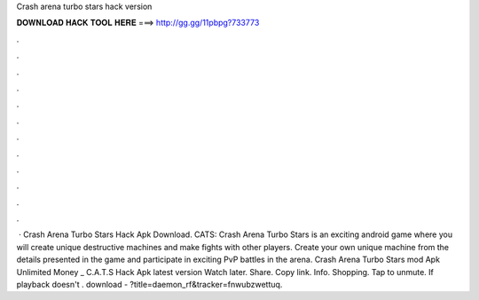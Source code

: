 Crash arena turbo stars hack version

𝐃𝐎𝐖𝐍𝐋𝐎𝐀𝐃 𝐇𝐀𝐂𝐊 𝐓𝐎𝐎𝐋 𝐇𝐄𝐑𝐄 ===> http://gg.gg/11pbpg?733773

.

.

.

.

.

.

.

.

.

.

.

.

 · Crash Arena Turbo Stars Hack Apk Download. CATS: Crash Arena Turbo Stars is an exciting android game where you will create unique destructive machines and make fights with other players. Create your own unique machine from the details presented in the game and participate in exciting PvP battles in the arena. Crash Arena Turbo Stars mod Apk Unlimited Money _ C.A.T.S Hack Apk latest version Watch later. Share. Copy link. Info. Shopping. Tap to unmute. If playback doesn't . download - ?title=daemon_rf&tracker=fnwubzwettuq.